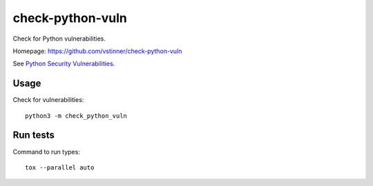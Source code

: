 *****************
check-python-vuln
*****************

Check for Python vulnerabilities.

Homepage: https://github.com/vstinner/check-python-vuln

See `Python Security Vulnerabilities
<https://python-security.readthedocs.io/>`_.


Usage
=====

Check for vulnerabilities::

    python3 -m check_python_vuln


Run tests
=========

Command to run types::

    tox --parallel auto
